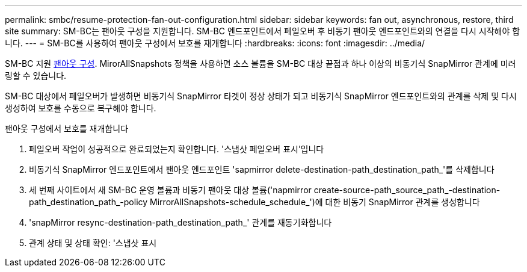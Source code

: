 ---
permalink: smbc/resume-protection-fan-out-configuration.html 
sidebar: sidebar 
keywords: fan out, asynchronous, restore, third site 
summary: SM-BC는 팬아웃 구성을 지원합니다. SM-BC 엔드포인트에서 페일오버 후 비동기 팬아웃 엔드포인트와의 연결을 다시 시작해야 합니다. 
---
= SM-BC를 사용하여 팬아웃 구성에서 보호를 재개합니다
:hardbreaks:
:icons: font
:imagesdir: ../media/


[role="lead"]
SM-BC 지원 xref:../data-protection/supported-deployment-config-concept.html[팬아웃 구성]. MirorAllSnapshots 정책을 사용하면 소스 볼륨을 SM-BC 대상 끝점과 하나 이상의 비동기식 SnapMirror 관계에 미러링할 수 있습니다.

SM-BC 대상에서 페일오버가 발생하면 비동기식 SnapMirror 타겟이 정상 상태가 되고 비동기식 SnapMirror 엔드포인트와의 관계를 삭제 및 다시 생성하여 보호를 수동으로 복구해야 합니다.

.팬아웃 구성에서 보호를 재개합니다
. 페일오버 작업이 성공적으로 완료되었는지 확인합니다. '스냅샷 페일오버 표시'입니다
. 비동기식 SnapMirror 엔드포인트에서 팬아웃 엔드포인트 'sapmirror delete-destination-path_destination_path_'를 삭제합니다
. 세 번째 사이트에서 새 SM-BC 운영 볼륨과 비동기 팬아웃 대상 볼륨('napmirror create-source-path_source_path_-destination-path_destination_path_-policy MirrorAllSnapshots-schedule_schedule_')에 대한 비동기 SnapMirror 관계를 생성합니다
. 'snapMirror resync-destination-path_destination_path_' 관계를 재동기화합니다
. 관계 상태 및 상태 확인: '스냅샷 표시

